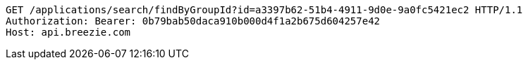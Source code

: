 [source,http,options="nowrap"]
----
GET /applications/search/findByGroupId?id=a3397b62-51b4-4911-9d0e-9a0fc5421ec2 HTTP/1.1
Authorization: Bearer: 0b79bab50daca910b000d4f1a2b675d604257e42
Host: api.breezie.com

----